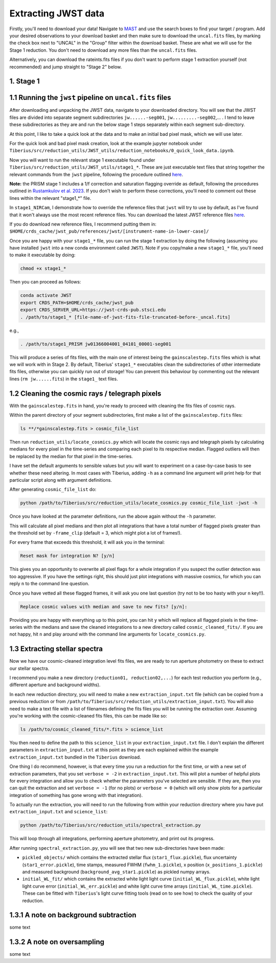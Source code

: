 .. _jwst:

Extracting JWST data
====================

Firstly, you'll need to download your data! Navigate to `MAST <https://mast.stsci.edu/portal/Mashup/Clients/Mast/Portal.html>`_ and use the search boxes to find your target / program. Add your desired observations to your download basket and then make sure to download the ``uncal.fits`` files, by marking the check box next to "UNCAL" in the "Group" filter within the download basket. These are what we will use for the Stage 1 reduction. You don't need to download any more files than the ``uncal.fits`` files.

Alternatively, you can download the rateints.fits files if you don't want to perform stage 1 extraction yourself (not recommended) and jump straight to "Stage 2" below.

1. Stage 1
----------

.. _stage1:

1.1 Running the ``jwst`` pipeline on ``uncal.fits`` files
-----------------------------------------------------

After downloading and unpacking the JWST data, navigate to your downloaded directory. You will see that the JWST files are divided into separate segment subdirectories ``jw......-seg001``, ``jw.........-seg002``,... . I tend to leave these subdirectories as they are and run the below stage 1 steps separately within each segment sub-directory.

At this point, I like to take a quick look at the data and to make an initial bad pixel mask, which we will use later.

For the quick look and bad pixel mask creation, look at the example jupyter notebook under ``Tiberius/src/reduction_utils/JWST_utils/reduction_notebooks/0_quick_look_data.ipynb``.

Now you will want to run the relevant stage 1 executable found under ``Tiberius/src/reduction_utils/JWST_utils/stage1_*``. These are just executable text files that string together the relevant commands from the ``jwst`` pipeline, following the procedure outlined `here <https://jwst-pipeline.readthedocs.io/en/latest/jwst/pipeline/calwebb_detector1.html#calwebb-detector1>`_.

**Note:** the PRISM stage 1 includes a 1/f correction and saturation flagging override as default, following the procedures outlined in `Rustamkulov et al. 2023 <https://ui.adsabs.harvard.edu/abs/2023Natur.614..659R/abstract>`_. If you don't wish to perform these corrections, you'll need to comment out these lines within the relevant "stage1_*" file.

In ``stage1_NIRCam``, I demonstrate how to override the reference files that ``jwst`` will try to use by default, as I've found that it won't always use the most recent reference files. You can download the latest JWST reference files `here <https://jwst-crds.stsci.edu/>`_.

If you do download new reference files, I recommend putting them in:
``$HOME/crds_cache/jwst_pub/references/jwst/[instrument-name-in-lower-case]/``

Once you are happy with your ``stage1_*`` file, you can run the stage 1 extraction by doing the following (assuming you have installed ``jwst`` into a new conda environment called ``JWST``). Note if you copy/make a new ``stage1_*`` file, you'll need to make it executable by doing:

.. code-block:: bash

    chmod +x stage1_*

Then you can proceed as follows:

.. code-block:: bash

    conda activate JWST
    export CRDS_PATH=$HOME/crds_cache/jwst_pub
    export CRDS_SERVER_URL=https://jwst-crds-pub.stsci.edu
    . /path/to/stage1_* [file-name-of-jwst-fits-file-truncated-before-_uncal.fits]

e.g.,

.. code-block:: bash

   . /path/to/stage1_PRISM jw01366004001_04101_00001-seg001

This will produce a series of fits files, with the main one of interest being the ``gainscalestep.fits`` files which is what we will work with in Stage 2. By default, Tiberius' ``stage1_*`` executables clean the subdirectories of other intermediate fits files, otherwise you can quickly run out of storage! You can prevent this behaviour by commenting out the relevant lines (``rm jw......fits``) in the ``stage1_`` text files.

1.2 Cleaning the cosmic rays / telegraph pixels
-----------------------------------------------

With the ``gainscalestep.fits`` in hand, you're ready to proceed with cleaning the fits files of cosmic rays.

Within the parent directory of your segment subdirectories, first make a list of the ``gainscalestep.fits`` files:

.. code-block:: bash

    ls **/*gainscalestep.fits > cosmic_file_list

Then run ``reduction_utils/locate_cosmics.py`` which will locate the cosmic rays and telegraph pixels by calculating medians for every pixel in the time-series and comparing each pixel to its respective median. Flagged outliers will then be replaced by the median for that pixel in the time-series.

I have set the default arguments to sensible values but you will want to experiment on a case-by-case basis to see whether these need altering. In most cases with Tiberius, adding ``-h`` as a command line argument will print help for that particular script along with argument definitions.

After generating ``cosmic_file_list`` do:

.. code-block:: bash

    python /path/to/Tiberius/src/reduction_utils/locate_cosmics.py cosmic_file_list -jwst -h

Once you have looked at the parameter definitions, run the above again without the ``-h`` parameter.

This will calculate all pixel medians and then plot all integrations that have a total number of flagged pixels greater than the threshold set by ``-frame_clip`` (default = 3, which might plot a lot of frames!).

For every frame that exceeds this threshold, it will ask you in the terminal:

.. code-block:: bash

  Reset mask for integration N? [y/n]

This gives you an opportunity to overwrite all pixel flags for a whole integration if you suspect the outlier detection was too aggressive. If you have the settings right, this should just plot integrations with massive cosmics, for which you can reply ``n`` to the command line question.

Once you have vetted all these flagged frames, it will ask you one last question (try not to be too hasty with your ``n`` key!!).

.. code-block:: bash

  Replace cosmic values with median and save to new fits? [y/n]:

Providing you are happy with everything up to this point, you can hit ``y`` which will replace all flagged pixels in the time-series with the medians and save the cleaned integrations to a new directory called ``cosmic_cleaned_fits/``. If you are not happy, hit ``n`` and play around with the command line arguments for ``locate_cosmics.py``.

1.3 Extracting stellar spectra
------------------------------

Now we have our cosmic-cleaned integration level fits files, we are ready to run aperture photometry on these to extract our stellar spectra.

I recommend you make a new directory (``reduction01, reduction02,...``) for each test reduction you perform (e.g., different aperture and background widths).

In each new reduction directory, you will need to make a new ``extraction_input.txt`` file (which can be copied from a previous reduction or from ``/path/to/Tiberius/src/reduction_utils/extraction_input.txt``). You will also need to make a text file with a list of filenames defining the fits files you will be running the extraction over. Assuming you're working with the cosmic-cleaned fits files, this can be made like so:

.. code-block:: bash

  ls /path/to/cosmic_cleaned_fits/*.fits > science_list

You then need to define the path to this ``science_list`` in your ``extraction_input.txt`` file. I don't explain the different parameters in ``extraction_input.txt`` at this point as they are each explained within the example ``extraction_input.txt`` bundled in the ``Tiberius`` download.

One thing I do recommend, however, is that every time you run a reduction for the first time, or with a new set of extraction parameters, that you set ``verbose = -2`` in ``extraction_input.txt``. This will plot a number of helpful plots for every integration and allow you to check whether the parameters you've selected are sensible. If they are, then you can quit the extraction and set ``verbose = -1`` (for no plots) or ``verbose = 0`` (which will only show plots for a particular integration of something has gone wrong with that integration).

To actually run the extraction, you will need to run the following from within your reduction directory where you have put ``extraction_input.txt`` and ``science_list``:

.. code-block:: bash

  python /path/to/Tiberius/src/reduction_utils/spectral_extraction.py

This will loop through all integrations, performing aperture photometry, and print out its progress.

After running ``spectral_extraction.py``, you will see that two new sub-directories have been made:

* ``pickled_objects/`` which contains the extracted stellar flux (``star1_flux.pickle``), flux uncertainty (``star1_error.pickle``), time stamps, measured FWHM (``fwhm_1.pickle``), x position (``x_positions_1.pickle``) and measured background (``background_avg_star1.pickle``) as pickled numpy arrays.
* ``initial_WL_fit/`` which contains the extracted white light light curve (``initial_WL_flux.pickle``), white light light curve error (``initial_WL_err.pickle``) and white light curve time arrays (``initial_WL_time.pickle``). These can be fitted with ``Tiberius``'s light curve fitting tools (read on to see how) to check the quality of your reduction.

1.3.1 A note on background subtraction
--------------------------------------

some text

1.3.2 A note on oversampling
----------------------------

some text
